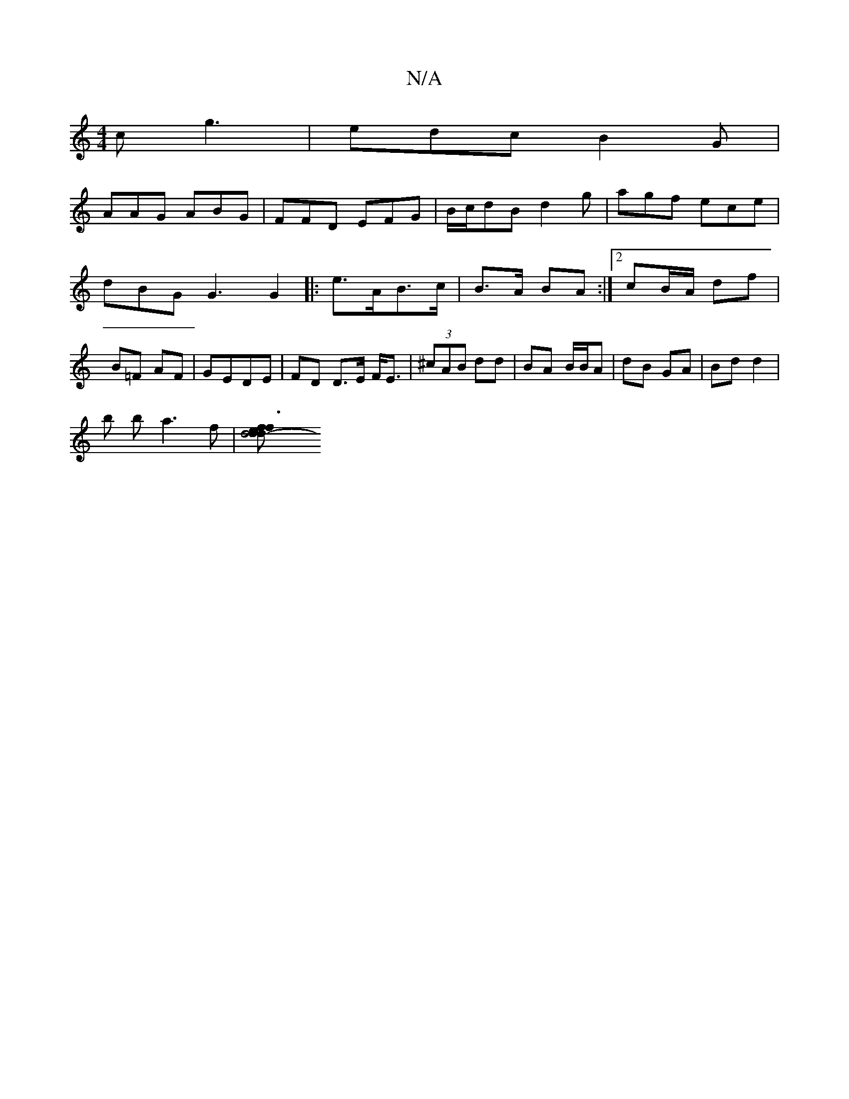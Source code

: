 X:1
T:N/A
M:4/4
R:N/A
K:Cmajor
c g3 | edc B2G |
AAG ABG | FFD EFG | B/c/dB d2 g | agf ece | dBG G3 G2|:e>AB>c | B>A BA :|2 cB/A/ df | B=F AF | GEDE | FD D>E F<E | (3^cAB dd | BA B/B/A | dB GA | Bd d2 |
b b a3 f |[d4 d2- | f3 d ef |